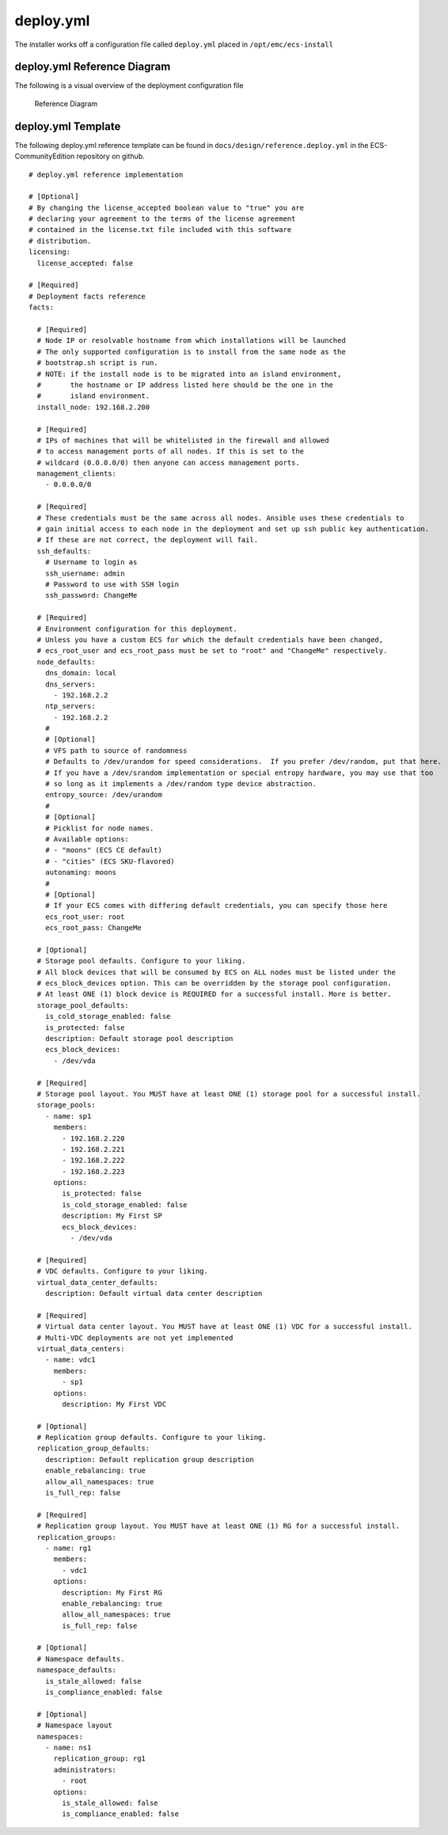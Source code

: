deploy.yml
==========

The installer works off a configuration file called ``deploy.yml``
placed in ``/opt/emc/ecs-install``

deploy.yml Reference Diagram
----------------------------

The following is a visual overview of the deployment configuration file

.. figure:: ../../design/deploy.yml.png
   :alt: Reference Diagram

   Reference Diagram

deploy.yml Template
-------------------

The following deploy.yml reference template can be found in
``docs/design/reference.deploy.yml`` in the ECS-CommunityEdition
repository on github.

::

   # deploy.yml reference implementation

   # [Optional]
   # By changing the license_accepted boolean value to "true" you are
   # declaring your agreement to the terms of the license agreement
   # contained in the license.txt file included with this software
   # distribution.
   licensing:
     license_accepted: false

   # [Required]
   # Deployment facts reference
   facts:

     # [Required]
     # Node IP or resolvable hostname from which installations will be launched
     # The only supported configuration is to install from the same node as the
     # bootstrap.sh script is run.
     # NOTE: if the install node is to be migrated into an island environment,
     #       the hostname or IP address listed here should be the one in the
     #       island environment.
     install_node: 192.168.2.200

     # [Required]
     # IPs of machines that will be whitelisted in the firewall and allowed
     # to access management ports of all nodes. If this is set to the
     # wildcard (0.0.0.0/0) then anyone can access management ports.
     management_clients:
       - 0.0.0.0/0

     # [Required]
     # These credentials must be the same across all nodes. Ansible uses these credentials to
     # gain initial access to each node in the deployment and set up ssh public key authentication.
     # If these are not correct, the deployment will fail.
     ssh_defaults:
       # Username to login as
       ssh_username: admin
       # Password to use with SSH login
       ssh_password: ChangeMe

     # [Required]
     # Environment configuration for this deployment.
     # Unless you have a custom ECS for which the default credentials have been changed,
     # ecs_root_user and ecs_root_pass must be set to "root" and "ChangeMe" respectively.
     node_defaults:
       dns_domain: local
       dns_servers:
         - 192.168.2.2
       ntp_servers:
         - 192.168.2.2
       #
       # [Optional]
       # VFS path to source of randomness
       # Defaults to /dev/urandom for speed considerations.  If you prefer /dev/random, put that here.
       # If you have a /dev/srandom implementation or special entropy hardware, you may use that too
       # so long as it implements a /dev/random type device abstraction.
       entropy_source: /dev/urandom
       #
       # [Optional]
       # Picklist for node names.
       # Available options:
       # - "moons" (ECS CE default)
       # - "cities" (ECS SKU-flavored)
       autonaming: moons
       #
       # [Optional]
       # If your ECS comes with differing default credentials, you can specify those here
       ecs_root_user: root
       ecs_root_pass: ChangeMe

     # [Optional]
     # Storage pool defaults. Configure to your liking.
     # All block devices that will be consumed by ECS on ALL nodes must be listed under the
     # ecs_block_devices option. This can be overridden by the storage pool configuration.
     # At least ONE (1) block device is REQUIRED for a successful install. More is better.
     storage_pool_defaults:
       is_cold_storage_enabled: false
       is_protected: false
       description: Default storage pool description
       ecs_block_devices:
         - /dev/vda

     # [Required]
     # Storage pool layout. You MUST have at least ONE (1) storage pool for a successful install.
     storage_pools:
       - name: sp1
         members:
           - 192.168.2.220
           - 192.168.2.221
           - 192.168.2.222
           - 192.168.2.223
         options:
           is_protected: false
           is_cold_storage_enabled: false
           description: My First SP
           ecs_block_devices:
             - /dev/vda

     # [Required]
     # VDC defaults. Configure to your liking.
     virtual_data_center_defaults:
       description: Default virtual data center description

     # [Required]
     # Virtual data center layout. You MUST have at least ONE (1) VDC for a successful install.
     # Multi-VDC deployments are not yet implemented
     virtual_data_centers:
       - name: vdc1
         members:
           - sp1
         options:
           description: My First VDC

     # [Optional]
     # Replication group defaults. Configure to your liking.
     replication_group_defaults:
       description: Default replication group description
       enable_rebalancing: true
       allow_all_namespaces: true
       is_full_rep: false

     # [Required]
     # Replication group layout. You MUST have at least ONE (1) RG for a successful install.
     replication_groups:
       - name: rg1
         members:
           - vdc1
         options:
           description: My First RG
           enable_rebalancing: true
           allow_all_namespaces: true
           is_full_rep: false

     # [Optional]
     # Namespace defaults.
     namespace_defaults:
       is_stale_allowed: false
       is_compliance_enabled: false

     # [Optional]
     # Namespace layout
     namespaces:
       - name: ns1
         replication_group: rg1
         administrators:
           - root
         options:
           is_stale_allowed: false
           is_compliance_enabled: false
